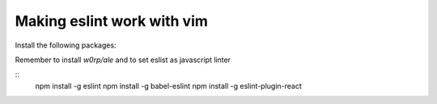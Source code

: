 Making eslint work with vim
===========================

Install the following packages:

Remember to install `w0rp/ale` and to set eslist as javascript linter

::
    npm install -g eslint
    npm install -g babel-eslint
    npm install -g eslint-plugin-react


